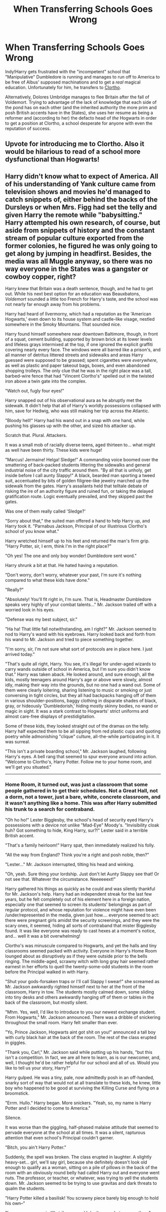 #+TITLE: When Transferring Schools Goes Wrong

* When Transferring Schools Goes Wrong
:PROPERTIES:
:Author: ATRDCI
:Score: 124
:DateUnix: 1575166670.0
:DateShort: 2019-Dec-01
:FlairText: Prompt
:END:
Indy!Harry gets frustrated with the "incompetent" school that "Manipulative" Dumbledore is running and manages to run off to America to be free of Albus' supposed machinations and to get a /real/ magical education. Unfortunately for him, he transfers to [[https://www.youtube.com/watch?v=eFoX0i4Sm_0][Clortho]].

 

Alternatively, Dolores Umbridge manages to flee Britain after the fall of Voldemort. Trying to advantage of the lack of knowledge that each side of the pond has on each other (and the inherited authority the more prim and posh British accents have in the States), she uses her resume as being a reformer and (according to her) the defacto head of /the/ Hogwarts in order to get a position at Clortho, a school desperate for anyone with even the reputation of success.


** Upvote for introducing me to Clortho. Also it would be hilarious to read of a school more dysfunctional than Hogwarts!
:PROPERTIES:
:Author: nescienceescape
:Score: 46
:DateUnix: 1575186138.0
:DateShort: 2019-Dec-01
:END:


** Harry didn't know what to expect of America. All of his understanding of Yank culture came from television shows and movies he'd managed to catch snippets of, either behind the backs of the Dursleys or when Mrs. Figg had set the telly and given Harry the remote while "babysitting." Harry attempted his own research, of course, but aside from snippets of history and the constant stream of popular culture exported from the former colonies, he figured he was only going to get along by jumping in headfirst. Besides, the media was all Muggle anyway, so there was no way everyone in the States was a gangster or cowboy copper, right?

Harry knew that Britain was a death sentence, though, and he had to get out. While his next best option for an education was Beauxbatons, /Voldemort/ sounded a little too French for Harry's taste, and the school was not nearly far enough away from his problems.

Harry had heard of Ilvermorny, which had a reputation as the 'American Hogwarts,' even down to its house system and castle-like visage, nestled somewhere in the Smoky Mountains. That sounded nice.

Harry found himself somewhere near downtown Baltimore, though, in front of a squat, cement building, supported by brown brick at its lower levels and lifeless grays intermixed at the top, if one ignored the explicit graffiti covering nearly every face. The windows were all barred like a prison's, and all manner of detritus littered streets and sidewalks and areas Harry guessed were supposed to be grassed; spent cigarettes were /everywhere/, as well as plastic and paper takeout bags, boxes, and even abandoned shopping trolleys. The only clue that he was in the right place was a tall, barbed-wire fence that had "Vincent Clortho's" spelled out in the twisted iron above a twin gate into the complex.

"Watch out, fugly four eyes!"

Harry snapped out of his observational aura as he abruptly met the sidewalk. It didn't help that all of Harry's worldly possessions collapsed with him, save for Hedwig, who was still making her trip across the Atlantic.

"Bloody hell!" Harry had his wand out in a snap with one hand, while pushing his glasses up with the other, and sized his attacker up.

Scratch that. Plural. Attackers.

It was a small mob of racially diverse teens, aged thirteen to... what might as well have been thirty. These kids were huge!

"Marcus! Jermaine! Helga! Sledge!" A commanding voice boomed over the smattering of back-packed students littering the sidewalks and general industrial noise of the city traffic around them. "By all that is unholy, get inside before I call aunty Slappy!" A black, bearded man sporting a tweed suit, accentuated by bits of golden filigree-like jewelry marched up the sidewalk from the gates. Harry's assailants held that telltale debate of risking the ire of an authority figure and ruined fun, or taking the delayed gratification route. Logic eventually prevailed, and they skipped past the gates.

Was one of them really called 'Sledge?'

"Sorry about that," the suited man offered a hand to help Harry up, and Harry took it. "Parnabus Jackson, Principal of our illustrious Clortho's school of you know what."

Harry wretched himself up to his feet and returned the man's firm grip. "Harry Potter, sir, I erm, think I'm in the right place?"

"Oh yes! The one and only boy wonder! Dumbledore sent word."

Harry shrunk a bit at that. He hated having a reputation.

"Don't worry, don't worry, whatever your past, I'm sure it's nothing compared to what these kids have done."

"Really?"

"Absolutely! You'll fit right in, I'm sure. That is, Headmaster Dumbledore speaks very highly of your combat talents..." Mr. Jackson trailed off with a worried look in his eyes.

"Defense was my best subject, sir."

"Ha ha! That little fall notwithstanding, am I right?" Mr. Jackson seemed to nod to Harry's wand with his eyebrows. Harry looked back and forth from his wand to Mr. Jackson and tried to piece something together.

"I'm sorry, sir, I'm not sure what sort of protocols are in place here. I just arrived today."

"That's quite all right, Harry. You see, it's illegal for under-aged wizards to carry wands outside of school in America, but I'm sure you didn't know that." Harry was taken aback. He looked around, and sure enough, all the kids, mostly teenagers around Harry's age or above were slowly, almost idly, making their way into the grounds, but no one had a wand out. Some of them were clearly loitering, sharing listening to music or smoking or just conversing in tight circles, but they all had backpacks hanging off of them in various shoulder-positions, baggy clothing in disparate shades of black, gray, or hideously 'Dumbledorish,' hiding mostly skinny bodies, no wand or magic in sight. It was a stark contrast to Hogwarts' strict uniforms and almost care-free displays of prestidigitation.

Some of these kids, they looked straight out of the dramas on the telly. Harry half expected them to be all sipping from red plastic cups and quoting poetry while admonishing "clique" culture, all-the-while participating in it. It was surreal.

"This isn't a private boarding school," Mr. Jackson laughed, following Harry's eyes. A bell rang that seemed to spur everyone around into action. "Welcome to Clortho's, Harry Potter. Follow me to your home room, and we'll get you situated."

--------------
:PROPERTIES:
:Author: Poonchow
:Score: 21
:DateUnix: 1575206759.0
:DateShort: 2019-Dec-01
:END:

*** Home Room, it turned out, was just a classroom that some people gathered in to get their schedules. Not a Great Hall, not a dorm, not a tower, just a bare, white, concrete classroom, and it wasn't anything like a home. This was after Harry submitted his trunk to a search for contraband.

"Oh ho ho!" Lester Bigglesby, the school's head of security eyed Harry's possessions with a device not unlike "Mad-Eye" Moody's. "Invisibility cloak huh? Got something to hide, King Harry, sur?!" Lester said in a terrible British accent.

"That's a family heirloom!" Harry spat, then immediately realized his folly.

"All the way from England? Think you're a right and posh noble, then?"

"Lester..." Mr. Jackson interrupted, tilting his head and winking.

"Oh, yeah. Sure thing your lordship. Just don't let Aunty Slappy see that! Or not see that. Whatever the circumstance. Neeeeeext!"

Harry gathered his things as quickly as he could and was silently thankful for Mr. Jackson's help. Harry had an independent streak for the last few years, but he felt completely out of his element here in a foreign nation, especially one that seemed to screen its students' belongings as part of regular protocol, and whose reputation for violence might have even been /under/represented in the media, given just how.... everyone seemed to act: there were pregnant girls amidst the security screenings, and they were the scary ones, it seemed, hiding all sorts of contraband that mister Bigglesby found. It was like everyone was ready to cast hexes at a moment's notice, and... well it was a bit overwhelming!

Clortho's was minuscule compared to Hogwarts, and yet the halls and tiny classrooms seemed packed with activity. Everyone in Harry's Home Room lounged about as disruptively as if they were outside prior to the bells ringing. The middle-aged, scrawny witch with long gray hair seemed rather earnest in her efforts to quell the twenty-some-odd students in the room before the Principal walked in with Harry.

"Shut your gods-forsaken traps or I'll call Slappy I swear!" she screamed as Mr. Jackson awkwardly righted himself next to her at the front of the classroom, Harry in tow. The students mostly calmed down, some sliding into tiny desks and others awkwardly hanging off of them or tables in the back of the classroom, but mostly silent.

"Mhm. Yes, well, I'd like to introduce to you our newest exchange student. From Hogwarts," Mr. Jackson announced. There was a dribble of snickering throughout the small room. Harry felt smaller than ever.

"Yo, Prince Jackson, Hogwarts aint got shit on you!" announced a tall boy with curly black hair at the back of the room. The rest of the class erupted in giggles.

"Thank you, Carl," Mr. Jackson said while putting up his hands, "but this isn't a competition. In fact, we are all here to learn, as is our newcomer, and, well, I thought he'd be rather helpful for our school and all of us. Would you like to tell us your story, Harry?"

Harry gulped. He was a tiny, pale, now admittedly posh in an off-handed, snarky sort of way that would not at all translate to these kids, he knew, little boy who happened to be good at surviving the Killing Curse and flying on a broomstick.

"Errm. Hullo." Harry began. More snickers. "Yeah, so, my name is Harry Potter and I decided to come to America."

Silence.

It was worse than the giggling, half-phased malaise attitude that seemed to pervade everyone at the school at all times. It was a silent, rapturous attention that even school's Principal couldn't garner.

"Bitch, you ain't Harry Potter."

Suddenly, the spell was broken. The class erupted in laughter. A slightly heavy-set... girl, we'll say girl, because she definitely doesn't look old enough to qualify as a woman, sitting on a pile of pillows in the back of the room with an obviously round belly had called Harry out and everyone went nuts. The professor, or teacher, or whatever, was trying to yell the students down. Mr. Jackson seemed to be trying to use gravitas and dark threats to qualm the students.

"Harry Potter killed a basilisk! You scrawny piece barely big enough to hold his own--"

"I swear on my magic I'll strike you and I don't care what your mother--"

"I take bigger shits than Harry Potter!"

"Darkness envelope yee! I will TURN you into a spider if you say one more motherf--"

"/Silencio!/"

Harry's wand was out. First, silencing charms; then, binding charms; then, jinxes; finally, curses. Once he had the classroom fully quelled, he pointed his eleven inches of holly and phoenix feather at the group, including the teachers.

"That is but a fraction of the control I can enter upon you sorry lot." Someone erupted in a bout of laughter.

"Sorry," the relatively small boy said. "It's just, the accent, and holy shit. You're Harry fucking Potter! But you're like... toy sized?"

Harry hated his reputation. The boy who lived. The savior of the whatever. A burden placed on him from birth when by all rights he should just have been a normal kid growing up in the countryside with a magical family and some magical friends. He rarely got grief from his physically small stature in the wizarding world in Britain...

And then, he felt like a complete ass. He was acting like Malfoy. He was being a fucking bully, the thing he hated more than anything.

"Harry? I uh, would threaten you, but I'm not sure--"

"Sorry, Principal Jackson." Harry lifted the various magics he had been concentrating on and found a corner of the room to meld into, just slightly away from anyone who might want to associate with the weird British kid who just started magicking the world around them.

"No no no, I think I misunderstood you, Harry." Parnabus Jackson was standing tall at the head of the classroom. "I think you're exactly correct for this school, but for reasons Dumbledore didn't understand."

"Dumbledore?"

"Yes." Mr. Jackson nodded and drew the attention of everyone in the room, as if he was some simulacrum of the Grand Magus himself. "I follow Dumbledore's discretion in matters of upmost importance, which involves, well, you, and..."

"Stop." Harry held out a hand but pushed no magic. The classroom grew silent again.

"Fuck Dumbledore," Harry said.

The class seemed to agree by way of applause. It was rather nice to be so uncouth for a change.

"The power he knows not..." Harry whispered to himself, and just let the raucous of the classroom envelope him for a while, wondering why it felt so good and so easy so right.

--------------

Bleh I'm blitzed and overworked but I wanted something out there.
:PROPERTIES:
:Author: Poonchow
:Score: 17
:DateUnix: 1575206768.0
:DateShort: 2019-Dec-01
:END:

**** /chefs kiss/ that was amazing
:PROPERTIES:
:Author: Vrronica
:Score: 6
:DateUnix: 1575213618.0
:DateShort: 2019-Dec-01
:END:

***** /blushes/\\
Thanks! I had a few too many beers and just couldn't stop writing (or drinking), so hopefully it made some sort of sense. By the end I was thoroughly sloshed :/ I wanted to include the onerous house elf Aunty Slappy showing up and kicking Harry's ass, but I ran out of steam (and booze).

Slappy is the /real/ power behind Clortho's!
:PROPERTIES:
:Author: Poonchow
:Score: 4
:DateUnix: 1575275347.0
:DateShort: 2019-Dec-02
:END:

****** man writing fanfiction while you're wasted sounds like a good time! haha i've written an english paper or two while i was drunk, but that just doesn't have the same /flare/
:PROPERTIES:
:Author: Vrronica
:Score: 1
:DateUnix: 1575324579.0
:DateShort: 2019-Dec-03
:END:


** ~only reads the title~

Whilst attempting to transfer between Hogwarts and Beauxbatons, the travel spell that Harry attempts doesn't transfer him from Hogwarts to Beauxbatons; it transfers Hogwarts from Harry to Beauxbatons.\\
Some glitch with the castle's emergency-escape spells, apparently. Now Britain/Scotland have no magical school, and France has a total of two, one of which is filled with very confused students.
:PROPERTIES:
:Author: Avaday_Daydream
:Score: 50
:DateUnix: 1575181263.0
:DateShort: 2019-Dec-01
:END:

*** I feel france would feel nervous

as a castle filled with british people just teleported into france

The french wizards would assume the british wizards are invading and the british wizards will think the french stole there castle

Wizarding britian declares war against wizarding france to restore its castle and rescue its Citizens.

Voldemort sensing an opportunity pivots the death eaters into being a group for the 'best' of wizarding britian and launchs a horrible campaign against the french wizard

Much to the horror of the french ministry and the delight of the average British wizard who do not believe the french when they say we have no idea why your castle teleported to France.

Dumbledore grows tired and stressed, having to run a school at a country his goverment is at war while protecting it at the same time

and dealing with an increasingly obnoxious harry who suggests he planned the castle teleporting to france for some reason.

Ron takes every chance he gets to remind malfoy that his last name is french as ron might be a blood traitor but at least he aint french

Hogwarts spends years under siege. Dumbledore is very confused and decides he needs to retire when voldemort shows up and he is like thank fuck its voldemort this I understand, only for voldemort to break the siege and then leave before saying hello.

-edit-

Voldemort discovers he quite enjoys being actually cheered by the people and is shocked when after the war he discovers he is voted minister of magic. Dumbledore is even more Shocked when he gets invited to become the first head of the education department.

Dumbledore spends the rest of his life slowly waiting for the other shoe to drop, he dies of old age at 230 and then voldemort promptly retires as minister of magic.

when asked why, he said he only stayed on as minister so long to mess with dumbledore but now that dumbledore is dead he is going to study magic in peace.

Ronald weasley becomes a famous wizarding chess player and ''Auror'' famously had a 60 year win streak after which voldemort personally asked ronald to retire from chess as the ministry was spending too much time on from stoping ron being assassinated by every other wizarding chess player.

Harry goes on to become headmaster of hogwarts, he still claims every education law dumbledore passed was specifically designed to annoy him, harry was wrong only 20 percent of the laws dumbledore passed where designed to annoy harry.

Hermione refused to learn french shocking all of hogwarts at hermione not wanting to learn something she had a long successful career at the ministry in several departments, it is rumoured she asked the minister to push her husband into retiring from chess after she moved deparments to become head of the ministry budgetary committee.

Hagrid became famous for his training of creatues to defend hogwarts during the siege and surprisingly married madam olympe after the war, it became a very famous love story.

Luna married harry potter, due to sharing his belief that dumbledore was behind every plot they had a very happy marriage dumbledore was quite shocked to be invited to the wedding but luna replied, we wanted to save you the cost on polyjuice.

The malfoys got mocked for having a french name, Draco malfoy decided to become an auror to combat the mockery his boss is noted as having said 'Malfoy is a damn fine auror shame about the frenchness though'

Wizarding australia annexed Wizarding new Zealand, in what the muggleborns called a pro gamer move.

Sirius black had a very happy life having cleared his name during the war against france, he was very fond of his godson though he wished harry would stop blaming dumbledore for everything even more so after dumbledore died.

Arthur weasley rose very high at the ministry much to his own surprise finding himself as head of a new department designed to plan muggleborn intergration into the wizarding world.

future wizard historians are very confused about how wizard hitler turned into one of the greatest ministers of magics in wizarding history and completely reformed its society for the better

Harry potter died at age 600 of a heart attack after beating his friend Ron in a chess match Ron also died in shock of losing to harry for the first time in his life.

Voldemort gave a very heartfelt speech at the funeral and said it sucks ron died, as voldemort had yet to beat him at chess.

Albus Dumbledore Potter was known to be a great wizard though he wondered why his father named him after a man he was meant to hate, he also wondered why is father exchanged Christmas and birthday gifts with the man he was meant to hate

Nargle snorkack Potter belived albus potter complained too much about his name not making sense at least he was named after a real thing.

Nevile longbottom decapitated a snake with a sword. Minister for magic Voldemort described the event as pretty fine example of British values.

Nevile started drinking heavily to deal with the fact belatrix lestrange started hitting on him after said event.

Dean Thomas died an old man having introduced soccer to the wizarding world The British wizarding celebs verus us wizard celebs was a well loved game, though people admited while the british team was filled with A-list celebs only Albus dumbledore was any good at the game
:PROPERTIES:
:Author: CommanderL3
:Score: 46
:DateUnix: 1575188102.0
:DateShort: 2019-Dec-01
:END:

**** Such innovative plot! Would read, even if it was humor/parody. 10/10
:PROPERTIES:
:Author: Peiniger
:Score: 12
:DateUnix: 1575193013.0
:DateShort: 2019-Dec-01
:END:


**** u/LittleDinghy:
#+begin_quote
  future wizard historians are very confused about how wizard hitler turned into one of the greatest ministers of magics in wizarding history and completely reformed its society for the better
#+end_quote

Nah, Grindelwald was Wizard Hitler. Voldemort is like...Wizard Hitler Part Deux? Wizard Alt Right Neo-Hitler?
:PROPERTIES:
:Author: LittleDinghy
:Score: 8
:DateUnix: 1575199434.0
:DateShort: 2019-Dec-01
:END:

***** I think of him as a wizarding Evola. More extreme than wizard hitler and with a focus on purity and nobility. Bonus points for adopting a name and hiding his humble origins.
:PROPERTIES:
:Author: handy_savage
:Score: 4
:DateUnix: 1575204818.0
:DateShort: 2019-Dec-01
:END:


** I'm reminded of a Robot Chicken sketch:

[[https://www.youtube.com/watch?v=R2z5BoOuDI0]]
:PROPERTIES:
:Author: kenneth1221
:Score: 6
:DateUnix: 1575224766.0
:DateShort: 2019-Dec-01
:END:
